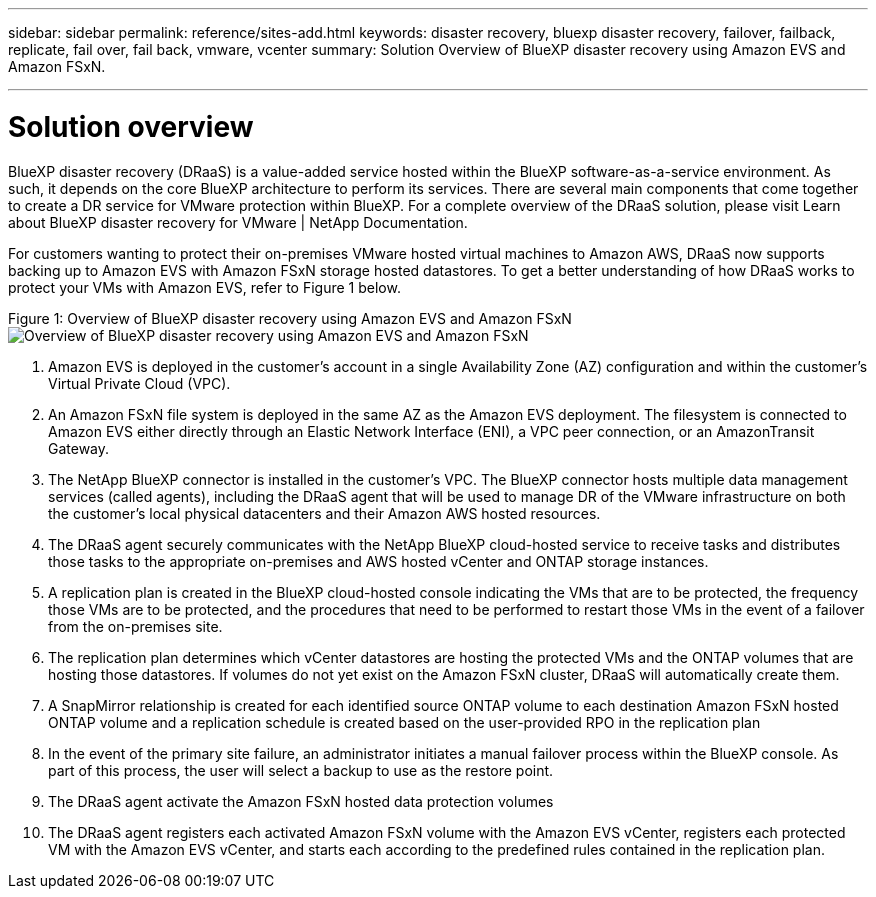 ---
sidebar: sidebar
permalink: reference/sites-add.html
keywords: disaster recovery, bluexp disaster recovery, failover, failback, replicate, fail over, fail back, vmware, vcenter 
summary: Solution Overview of BlueXP disaster recovery using Amazon EVS and Amazon FSxN.

---

= Solution overview

:hardbreaks-option:
:icons: font
:imagesdir: ./images

BlueXP disaster recovery (DRaaS) is a value-added service hosted within the BlueXP software-as-a-service environment. As such, it depends on the core BlueXP architecture to perform its services. There are several main components that come together to create a DR service for VMware protection within BlueXP. For a complete overview of the DRaaS solution, please visit Learn about BlueXP disaster recovery for VMware | NetApp Documentation.

For customers wanting to protect their on-premises VMware hosted virtual machines to Amazon AWS, DRaaS now supports backing up to Amazon EVS with Amazon FSxN storage hosted datastores. To get a better understanding of how DRaaS works to protect your VMs with Amazon EVS, refer to Figure 1 below.

Figure 1: Overview of BlueXP disaster recovery using Amazon EVS and Amazon FSxN
image:SolOverview-EVS.png[Overview of BlueXP disaster recovery using Amazon EVS and Amazon FSxN
]

[start=1] 
. Amazon EVS is deployed in the customer’s account in a single Availability Zone (AZ) configuration and within the customer’s Virtual Private Cloud (VPC).
. An Amazon FSxN file system is deployed in the same AZ as the Amazon EVS deployment. The filesystem is connected to Amazon EVS either directly through an Elastic Network Interface (ENI), a VPC peer connection, or an AmazonTransit Gateway.
. The NetApp BlueXP connector is installed in the customer’s VPC. The BlueXP connector hosts multiple data management services (called agents), including the DRaaS agent that will be used to manage DR of the VMware infrastructure on both the customer’s local physical datacenters and their Amazon AWS hosted resources.
. The DRaaS agent securely communicates with the NetApp BlueXP cloud-hosted service to receive tasks and distributes those tasks to the appropriate on-premises and AWS hosted vCenter and ONTAP storage instances.
. A replication plan is created in the BlueXP cloud-hosted console indicating the VMs that are to be protected, the frequency those VMs are to be protected, and the procedures that need to be performed to restart those VMs in the event of a failover from the on-premises site.
. The replication plan determines which vCenter datastores are hosting the protected VMs and the ONTAP volumes that are hosting those datastores. If volumes do not yet exist on the Amazon FSxN cluster, DRaaS will automatically create them.
. A SnapMirror relationship is created for each identified source ONTAP volume to each destination Amazon FSxN hosted ONTAP volume and a replication schedule is created based on the user-provided RPO in the replication plan
. In the event of the primary site failure, an administrator initiates a manual failover process within the BlueXP console. As part of this process, the user will select a backup to use as the restore point.
. The DRaaS agent activate the Amazon FSxN hosted data protection volumes
. The DRaaS agent registers each activated Amazon FSxN volume with the Amazon EVS vCenter, registers each protected VM with the Amazon EVS vCenter, and starts each according to the predefined rules contained in the replication plan.

